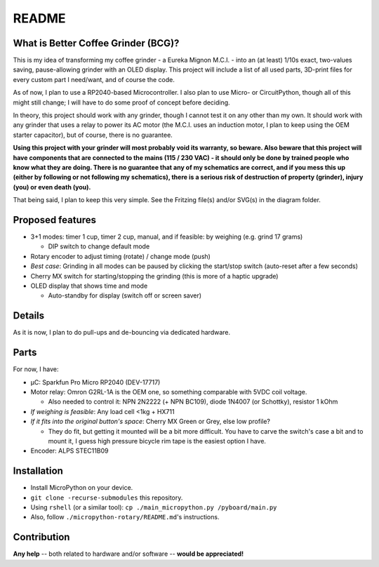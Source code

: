======
README
======


What is Better Coffee Grinder (BCG)?
====================================

This is my idea of transforming my coffee grinder - a Eureka Mignon M.C.I. - into an (at least)
1/10s exact, two-values saving, pause-allowing grinder with an OLED display.
This project will include a list of all used parts, 3D-print files for every custom part I
need/want, and of course the code.

As of now, I plan to use a RP2040-based Microcontroller.
I also plan to use Micro- or CircuitPython, though all of this might still change; I will have to do
some proof of concept before deciding.

In theory, this project should work with any grinder, though I cannot test it on any other than my
own. It should work with any grinder that uses a relay to power its AC motor (the M.C.I. uses an
induction motor, I plan to keep using the OEM starter capacitor), but of course, there is no
guarantee.

**Using this project with your grinder will most probably void its warranty, so beware. Also beware
that this project will have components that are connected to the mains (115 / 230 VAC) - it should
only be done by trained people who know what they are doing. There is no guarantee that any of my
schematics are correct, and if you mess this up (either by following or not following my
schematics), there is a serious risk of destruction of property (grinder), injury (you) or even
death (you).**

That being said, I plan to keep this very simple. See the Fritzing file(s) and/or SVG(s) in the
diagram folder.


Proposed features
=================

- 3+1 modes: timer 1 cup, timer 2 cup, manual, and if feasible: by weighing (e.g. grind 17 grams)

  - DIP switch to change default mode

- Rotary encoder to adjust timing (rotate) / change mode (push)

- *Best case*: Grinding in all modes can be paused by clicking the start/stop switch (auto-reset
  after a few seconds)

- Cherry MX switch for starting/stopping the grinding (this is more of a haptic upgrade)

- OLED display that shows time and mode

  - Auto-standby for display (switch off or screen saver)


Details
=======

As it is now, I plan to do pull-ups and de-bouncing via dedicated hardware.


Parts
=====

For now, I have:

- µC: Sparkfun Pro Micro RP2040 (DEV-17717)

- Motor relay: Omron G2RL-1A is the OEM one, so something comparable with 5VDC coil voltage.

  - Also needed to control it: NPN 2N2222 (+ NPN BC109), diode 1N4007 (or Schottky), resistor 1 kOhm

- *If weighing is feasible*: Any load cell <1kg + HX711

- *If it fits into the original button's space*: Cherry MX Green or Grey, else low profile?

  - They do fit, but getting it mounted will be a bit more difficult. You have to carve the switch's
    case a bit and to mount it, I guess high pressure bicycle rim tape is the easiest option I have.

- Encoder: ALPS STEC11B09


Installation
============

- Install MicroPython on your device.

- ``git clone -recurse-submodules`` this repository.

- Using ``rshell`` (or a similar tool): ``cp ./main_micropython.py /pyboard/main.py``

- Also, follow ``./micropython-rotary/README.md``'s instructions.


Contribution
============

**Any help** -- both related to hardware and/or software --  **would be appreciated!**
